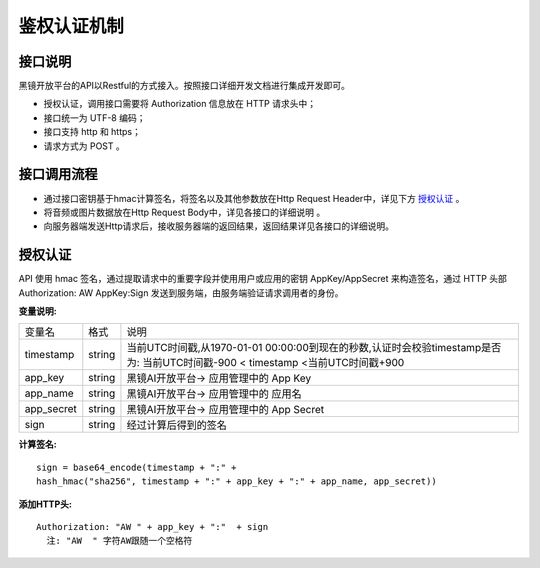 鉴权认证机制
============================

接口说明
------------------------------------

黑镜开放平台的API以Restful的方式接入。按照接口详细开发文档进行集成开发即可。

- 授权认证，调用接口需要将 Authorization  信息放在 HTTP 请求头中；

- 接口统一为 UTF-8 编码；

- 接口支持 http 和 https；

- 请求方式为 POST 。

接口调用流程
------------------------------------

- 通过接口密钥基于hmac计算签名，将签名以及其他参数放在Http Request Header中，详见下方 `授权认证`_ 。
- 将音频或图片数据放在Http Request Body中，详见各接口的详细说明 。
- 向服务器端发送Http请求后，接收服务器端的返回结果，返回结果详见各接口的详细说明。

授权认证
------------------------------------

API 使用 hmac 签名，通过提取请求中的重要字段并使用用户或应用的密钥 AppKey/AppSecret 来构造签名，通过 HTTP 头部 Authorization: AW AppKey:Sign 发送到服务端，由服务端验证请求调用者的身份。

**变量说明:**

+------------------------+------------+-----------------------------------------------------------------------------+
| 变量名                 | 格式       | 说明                                                                        |
+------------------------+------------+-----------------------------------------------------------------------------+
| timestamp              |   string   |当前UTC时间戳,从1970-01-01 00:00:00到现在的秒数,认证时会校验timestamp是否为: |
|                        |            |当前UTC时间戳-900 < timestamp <当前UTC时间戳+900                             |
+------------------------+------------+-----------------------------------------------------------------------------+
| app_key                |   string   | 黑镜AI开放平台-> 应用管理中的 App Key                                       |
+------------------------+------------+-----------------------------------------------------------------------------+
| app_name               |   string   | 黑镜AI开放平台-> 应用管理中的 应用名                                        |
+------------------------+------------+-----------------------------------------------------------------------------+
| app_secret             |   string   | 黑镜AI开放平台-> 应用管理中的 App Secret                                    |
+------------------------+------------+-----------------------------------------------------------------------------+
| sign                   |   string   | 经过计算后得到的签名                                                        |
+------------------------+------------+-----------------------------------------------------------------------------+

**计算签名:**

::

  sign = base64_encode(timestamp + ":" +
  hash_hmac("sha256", timestamp + ":" + app_key + ":" + app_name, app_secret))

**添加HTTP头:**

::

  Authorization: "AW " + app_key + ":"  + sign
    注: "AW  " 字符AW跟随一个空格符

